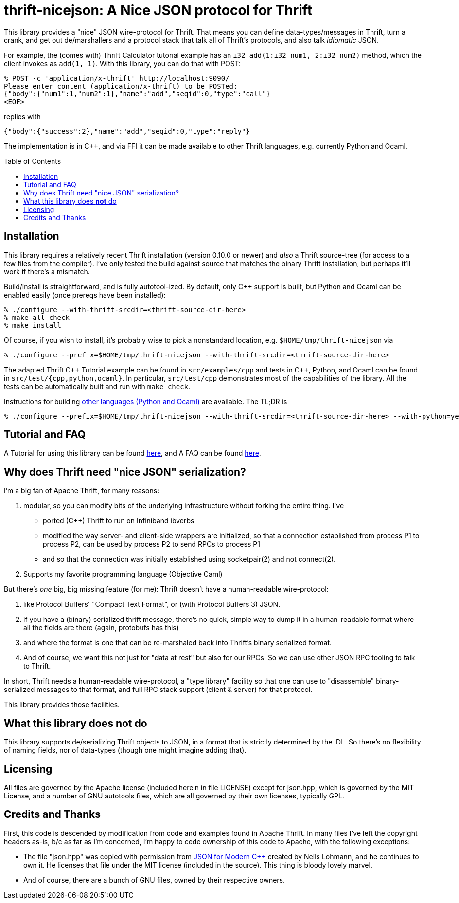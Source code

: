 [[thrift-nicejson-a-nice-json-protocol-for-thrift]]
thrift-nicejson: A Nice JSON protocol for Thrift
================================================
:toc:
:toc-placement: preamble

This library provides a "nice" JSON wire-protocol for Thrift. That means
you can define data-types/messages in Thrift, turn a crank, and get out
de/marshallers and a protocol stack that talk all of Thrift's protocols,
and also talk _idiomatic_ JSON.

For example, the (comes with) Thrift Calculator tutorial example has an
`i32 add(1:i32 num1, 2:i32 num2)` method, which the client invokes as
`add(1, 1)`. With this library, you can do that with POST:

....
% POST -c 'application/x-thrift' http://localhost:9090/
Please enter content (application/x-thrift) to be POSTed:
{"body":{"num1":1,"num2":1},"name":"add","seqid":0,"type":"call"}
<EOF>
....

replies with

....
{"body":{"success":2},"name":"add","seqid":0,"type":"reply"}
....

The implementation is in C++, and via FFI it can be made available to
other Thrift languages, e.g. currently Python and Ocaml.

[[installation]]
== Installation

This library requires a relatively recent Thrift installation (version
0.10.0 or newer) and _also_ a Thrift source-tree (for access to a few
files from the compiler). I've only tested the build against source that
matches the binary Thrift installation, but perhaps it'll work if
there's a mismatch.

Build/install is straightforward, and is fully autotool-ized.  By
default, only C++ support is built, but Python and Ocaml can be
enabled easily (once prereqs have been installed):

....
% ./configure --with-thrift-srcdir=<thrift-source-dir-here>
% make all check
% make install
....

Of course, if you wish to install, it's probably wise to pick a
nonstandard location, e.g. `$HOME/tmp/thrift-nicejson` via

....
% ./configure --prefix=$HOME/tmp/thrift-nicejson --with-thrift-srcdir=<thrift-source-dir-here>
....

The adapted Thrift C\++ Tutorial example can be found in
`src/examples/cpp` and tests in C++, Python, and Ocaml can be found in
`src/test/{cpp,python,ocaml}`. In particular, `src/test/cpp`
demonstrates most of the capabilities of the library.  All the tests
can be automatically built and run with `make check`.

Instructions for building
link:docs/building-other-languages.asciidoc[other languages (Python
and Ocaml)] are available.  The TL;DR is

....
% ./configure --prefix=$HOME/tmp/thrift-nicejson --with-thrift-srcdir=<thrift-source-dir-here> --with-python=yes --with-ocaml=yes
....


[[tutorial-faq-links]]
== Tutorial and FAQ

A Tutorial for using this library can be found
link:docs/tutorial.asciidoc[here], and A FAQ can be found
link:docs/faq.asciidoc[here].

[[why-does-thrift-need-nice-json-serialization]]
== Why does Thrift need "nice JSON" serialization?

I'm a big fan of Apache Thrift, for many reasons:

1.  modular, so you can modify bits of the underlying infrastructure
without forking the entire thing. I've

* ported (C++) Thrift to run on Infiniband ibverbs
* modified the way server- and client-side wrappers are initialized, so
that a connection established from process P1 to process P2, can be used
by process P2 to send RPCs to process P1
* and so that the connection was initially established using
socketpair(2) and not connect(2).

1.  Supports my favorite programming language (Objective Caml)

But there's _one_ big, big missing feature (for me): Thrift doesn't have
a human-readable wire-protocol:

1.  like Protocol Buffers' "Compact Text Format", or (with Protocol
Buffers 3) JSON.
2.  if you have a (binary) serialized thrift message, there's no quick,
simple way to dump it in a human-readable format where all the fields
are there (again, protobufs has this)
3.  and where the format is one that can be re-marshaled back into
Thrift's binary serialized format.
4.  And of course, we want this not just for "data at rest" but also for
our RPCs. So we can use other JSON RPC tooling to talk to Thrift.

In short, Thrift needs a human-readable wire-protocol, a "type library"
facility so that one can use to "disassemble" binary-serialized messages
to that format, and full RPC stack support (client & server) for that
protocol.

This library provides those facilities.

[[what-this-library-does-not-do]]
== What this library does *not* do

This library supports de/serializing Thrift objects to JSON, in a format
that is strictly determined by the IDL. So there's no flexibility of
naming fields, nor of data-types (though one might imagine adding that).

[[licensing]]
== Licensing

All files are governed by the Apache license (included herein in file
LICENSE) except for json.hpp, which is governed by the MIT License, and
a number of GNU autotools files, which are all governed by their own
licenses, typically GPL.

[[credits-and-thanks]]
== Credits and Thanks

First, this code is descended by modification from code and examples
found in Apache Thrift. In many files I've left the copyright headers
as-is, b/c as far as I'm concerned, I'm happy to cede ownership of this
code to Apache, with the following exceptions:

* The file "json.hpp" was copied with permission from
https://github.com/nlohmann/json[JSON for Modern C++] created by Neils
Lohmann, and he continues to own it. He licenses that file under the MIT
license (included in the source). This thing is bloody lovely marvel.
* And of course, there are a bunch of GNU files, owned by their
respective owners.
